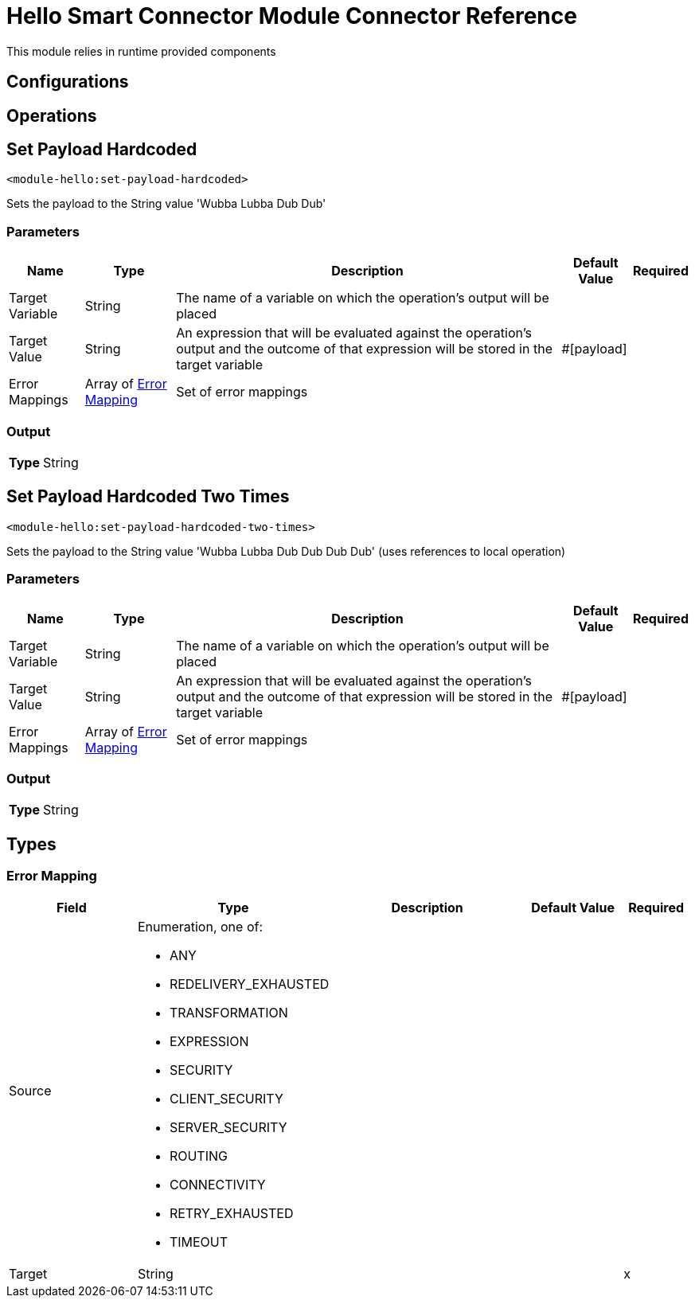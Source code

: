 

= Hello Smart Connector Module Connector Reference


This module relies in runtime provided components



== Configurations

== Operations

[[SetPayloadHardcoded]]
== Set Payload Hardcoded
`<module-hello:set-payload-hardcoded>`


Sets the payload to the String value 'Wubba Lubba Dub Dub'


=== Parameters

[%header%autowidth.spread]
|===
| Name | Type | Description | Default Value | Required
| Target Variable a| String |  The name of a variable on which the operation's output will be placed |  | {nbsp}
| Target Value a| String |  An expression that will be evaluated against the operation's output and the outcome of that expression will be stored in the target variable |  #[payload] | {nbsp}
| Error Mappings a| Array of <<ErrorMapping>> |  Set of error mappings |  | {nbsp}
|===

=== Output

[%autowidth.spread]
|===
| *Type* a| String
|===




[[SetPayloadHardcodedTwoTimes]]
== Set Payload Hardcoded Two Times
`<module-hello:set-payload-hardcoded-two-times>`


Sets the payload to the String value 'Wubba Lubba Dub Dub Dub Dub' (uses references to local operation)


=== Parameters

[%header%autowidth.spread]
|===
| Name | Type | Description | Default Value | Required
| Target Variable a| String |  The name of a variable on which the operation's output will be placed |  | {nbsp}
| Target Value a| String |  An expression that will be evaluated against the operation's output and the outcome of that expression will be stored in the target variable |  #[payload] | {nbsp}
| Error Mappings a| Array of <<ErrorMapping>> |  Set of error mappings |  | {nbsp}
|===

=== Output

[%autowidth.spread]
|===
| *Type* a| String
|===





== Types
[[ErrorMapping]]
=== Error Mapping

[cols=".^20%,.^25%,.^30%,.^15%,.^10%", options="header"]
|======================
| Field | Type | Description | Default Value | Required
| Source a| Enumeration, one of:

** ANY
** REDELIVERY_EXHAUSTED
** TRANSFORMATION
** EXPRESSION
** SECURITY
** CLIENT_SECURITY
** SERVER_SECURITY
** ROUTING
** CONNECTIVITY
** RETRY_EXHAUSTED
** TIMEOUT |  |  | 
| Target a| String |  |  | x
|======================

